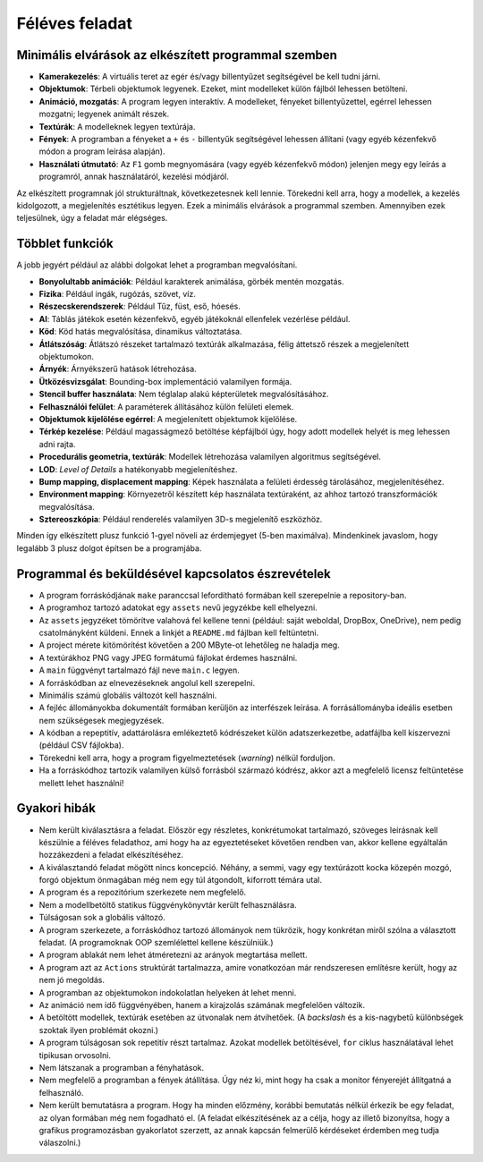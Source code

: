 Féléves feladat
===============

Minimális elvárások az elkészített programmal szemben
-----------------------------------------------------

* **Kamerakezelés**: A virtuális teret az egér és/vagy billentyűzet segítségével be kell tudni járni.
* **Objektumok**: Térbeli objektumok legyenek. Ezeket, mint modelleket külön fájlból lehessen betölteni.
* **Animáció, mozgatás**: A program legyen interaktív. A modelleket, fényeket billentyűzettel, egérrel lehessen mozgatni; legyenek animált részek.
* **Textúrák**: A modelleknek legyen textúrája.
* **Fények**: A programban a fényeket a ``+`` és ``-`` billentyűk segítségével lehessen állítani (vagy egyéb kézenfekvő módon a program leírása alapján).
* **Használati útmutató**: Az ``F1`` gomb megnyomására (vagy egyéb kézenfekvő módon) jelenjen megy egy leírás a programról, annak használatáról, kezelési módjáról.

Az elkészített programnak jól strukturáltnak, következetesnek kell lennie.
Törekedni kell arra, hogy a modellek, a kezelés kidolgozott, a megjelenítés esztétikus legyen.
Ezek a minimális elvárások a programmal szemben.
Amennyiben ezek teljesülnek, úgy a feladat már elégséges.


Többlet funkciók
----------------

A jobb jegyért például az alábbi dolgokat lehet a programban megvalósítani.

* **Bonyolultabb animációk**: Például karakterek animálása, görbék mentén mozgatás.
* **Fizika**: Például ingák, rugózás, szövet, víz.
* **Részecskerendszerek**: Például Tűz, füst, eső, hóesés.
* **AI**: Táblás játékok esetén kézenfekvő, egyéb játékoknál ellenfelek vezérlése például.
* **Köd**: Köd hatás megvalósítása, dinamikus változtatása.
* **Átlátszóság**: Átlátszó részeket tartalmazó textúrák alkalmazása, félig áttetsző részek a megjelenített objektumokon.
* **Árnyék**: Árnyékszerű hatások létrehozása.
* **Ütközésvizsgálat**: Bounding-box implementáció valamilyen formája.
* **Stencil buffer használata**: Nem téglalap alakú képterületek megvalósításához.
* **Felhasználói felület**: A paraméterek állításához külön felületi elemek.
* **Objektumok kijelölése egérrel**: A megjelenített objektumok kijelölése.
* **Térkép kezelése**: Például magasságmező betöltése képfájlból úgy, hogy adott modellek helyét is meg lehessen adni rajta.
* **Procedurális geometria, textúrák**: Modellek létrehozása valamilyen algoritmus segítségével.
* **LOD**: *Level of Details* a hatékonyabb megjelenítéshez.
* **Bump mapping, displacement mapping**: Képek használata a felületi érdesség tárolásához, megjelenítéséhez.
* **Environment mapping**: Környezetről készített kép használata textúraként, az ahhoz tartozó transzformációk megvalósítása.
* **Sztereoszkópia**: Például renderelés valamilyen 3D-s megjelenítő eszközhöz.

Minden így elkészített plusz funkció 1-gyel növeli az érdemjegyet (5-ben maximálva).
Mindenkinek javaslom, hogy legalább 3 plusz dolgot építsen be a programjába.


Programmal és beküldésével kapcsolatos észrevételek
---------------------------------------------------

* A program forráskódjának ``make`` paranccsal lefordítható formában kell szerepelnie a repository-ban.
* A programhoz tartozó adatokat egy ``assets`` nevű jegyzékbe kell elhelyezni.
* Az ``assets`` jegyzéket tömörítve valahová fel kellene tenni (például: saját weboldal, DropBox, OneDrive), nem pedig csatolmányként küldeni. Ennek a linkjét a ``README.md`` fájlban kell feltüntetni.
* A project mérete kitömörítést követően a 200 MByte-ot lehetőleg ne haladja meg.
* A textúrákhoz PNG vagy JPEG formátumú fájlokat érdemes használni.
* A ``main`` függvényt tartalmazó fájl neve ``main.c`` legyen.
* A forráskódban az elnevezéseknek angolul kell szerepelni.
* Minimális számú globális változót kell használni.
* A fejléc állományokba dokumentált formában kerüljön az interfészek leírása. A forrásállományba ideális esetben nem szükségesek megjegyzések.
* A kódban a repeptitív, adattárolásra emlékeztető kódrészeket külön adatszerkezetbe, adatfájlba kell kiszervezni (például CSV fájlokba).
* Törekedni kell arra, hogy a program figyelmeztetések (*warning*) nélkül forduljon.
* Ha a forráskódhoz tartozik valamilyen külső forrásból származó kódrész, akkor azt a megfelelő licensz feltüntetése mellett lehet használni!


Gyakori hibák
-------------

* Nem került kiválasztásra a feladat. Először egy részletes, konkrétumokat tartalmazó, szöveges leírásnak kell készülnie a féléves feladathoz, ami hogy ha az egyeztetéseket követően rendben van, akkor kellene egyáltalán hozzákezdeni a feladat elkészítéséhez.
* A kiválasztandó feladat mögött nincs koncepció. Néhány, a semmi, vagy egy textúrázott kocka közepén mozgó, forgó objektum önmagában még nem egy túl átgondolt, kiforrott témára utal.
* A program és a repozitórium szerkezete nem megfelelő.
* Nem a modellbetöltő statikus függvénykönyvtár került felhasználásra.
* Túlságosan sok a globális változó.
* A program szerkezete, a forráskódhoz tartozó állományok nem tükrözik, hogy konkrétan miről szólna a választott feladat. (A programoknak OOP szemlélettel kellene készülniük.)
* A program ablakát nem lehet átméretezni az arányok megtartása mellett.
* A program azt az ``Actions`` struktúrát tartalmazza, amire vonatkozóan már rendszeresen említésre került, hogy az nem jó megoldás.
* A programban az objektumokon indokolatlan helyeken át lehet menni.
* Az animáció nem idő függvényében, hanem a kirajzolás számának megfelelően változik.
* A betöltött modellek, textúrák esetében az útvonalak nem átvihetőek. (A *backslash* és a kis-nagybetű különbségek szoktak ilyen problémát okozni.)
* A program túlságosan sok repetitív részt tartalmaz. Azokat modellek betöltésével, ``for`` ciklus használatával lehet tipikusan orvosolni.
* Nem látszanak a programban a fényhatások.
* Nem megfelelő a programban a fények átállítása. Úgy néz ki, mint hogy ha csak a monitor fényerejét állítgatná a felhasználó.
* Nem került bemutatásra a program. Hogy ha minden előzmény, korábbi bemutatás nélkül érkezik be egy feladat, az olyan formában még nem fogadható el. (A feladat elkészítésének az a célja, hogy az illető bizonyítsa, hogy a grafikus programozásban gyakorlatot szerzett, az annak kapcsán felmerülő kérdéseket érdemben meg tudja válaszolni.)
